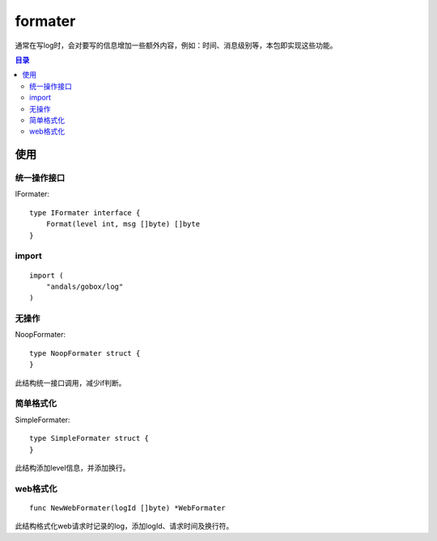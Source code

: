 .. _formater:

formater
=============
通常在写log时，会对要写的信息增加一些额外内容，例如：时间、消息级别等，本包即实现这些功能。

.. contents:: 目录

使用
------

统一操作接口
****************

IFormater::

    type IFormater interface {
        Format(level int, msg []byte) []byte
    }

import
********

::

    import (
        "andals/gobox/log"
    )

无操作
********

NoopFormater::

    type NoopFormater struct {
    }

此结构统一接口调用，减少if判断。

简单格式化
***********

SimpleFormater::

    type SimpleFormater struct {
    }

此结构添加level信息，并添加换行。

web格式化
**********

::

    func NewWebFormater(logId []byte) *WebFormater

此结构格式化web请求时记录的log，添加logId、请求时间及换行符。
